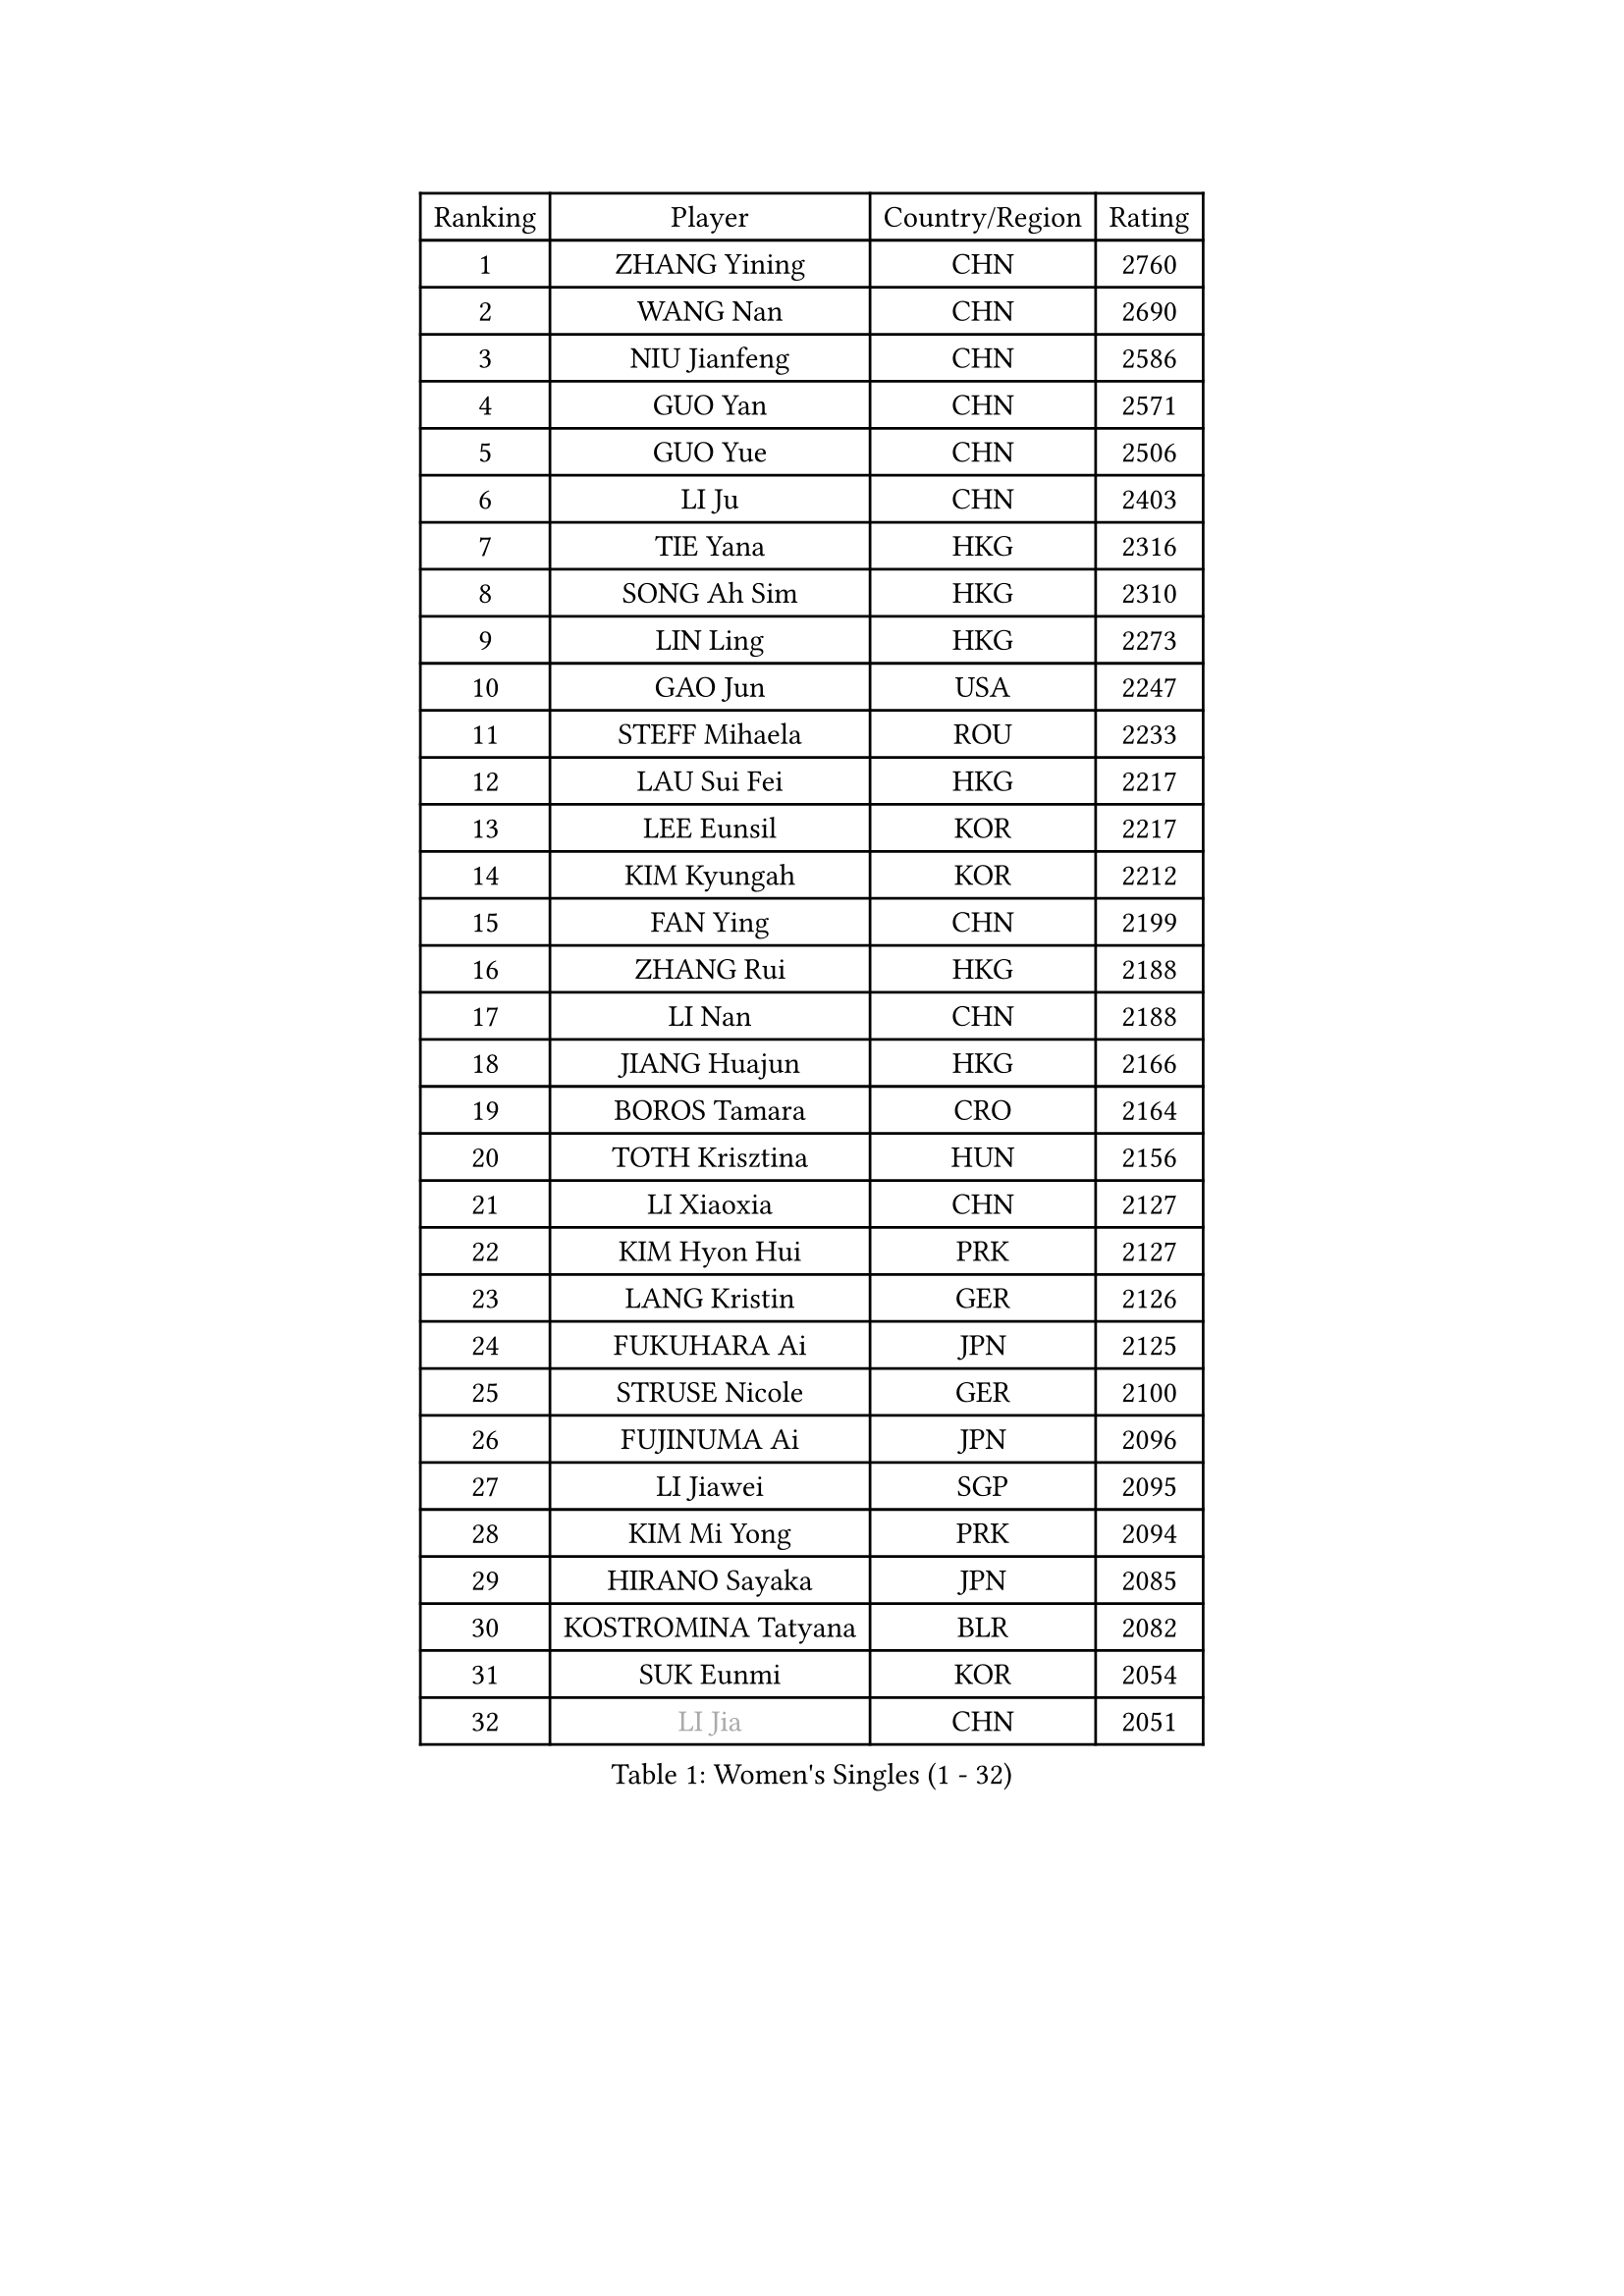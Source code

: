 
#set text(font: ("Courier New", "NSimSun"))
#figure(
  caption: "Women's Singles (1 - 32)",
    table(
      columns: 4,
      [Ranking], [Player], [Country/Region], [Rating],
      [1], [ZHANG Yining], [CHN], [2760],
      [2], [WANG Nan], [CHN], [2690],
      [3], [NIU Jianfeng], [CHN], [2586],
      [4], [GUO Yan], [CHN], [2571],
      [5], [GUO Yue], [CHN], [2506],
      [6], [LI Ju], [CHN], [2403],
      [7], [TIE Yana], [HKG], [2316],
      [8], [SONG Ah Sim], [HKG], [2310],
      [9], [LIN Ling], [HKG], [2273],
      [10], [GAO Jun], [USA], [2247],
      [11], [STEFF Mihaela], [ROU], [2233],
      [12], [LAU Sui Fei], [HKG], [2217],
      [13], [LEE Eunsil], [KOR], [2217],
      [14], [KIM Kyungah], [KOR], [2212],
      [15], [FAN Ying], [CHN], [2199],
      [16], [ZHANG Rui], [HKG], [2188],
      [17], [LI Nan], [CHN], [2188],
      [18], [JIANG Huajun], [HKG], [2166],
      [19], [BOROS Tamara], [CRO], [2164],
      [20], [TOTH Krisztina], [HUN], [2156],
      [21], [LI Xiaoxia], [CHN], [2127],
      [22], [KIM Hyon Hui], [PRK], [2127],
      [23], [LANG Kristin], [GER], [2126],
      [24], [FUKUHARA Ai], [JPN], [2125],
      [25], [STRUSE Nicole], [GER], [2100],
      [26], [FUJINUMA Ai], [JPN], [2096],
      [27], [LI Jiawei], [SGP], [2095],
      [28], [KIM Mi Yong], [PRK], [2094],
      [29], [HIRANO Sayaka], [JPN], [2085],
      [30], [KOSTROMINA Tatyana], [BLR], [2082],
      [31], [SUK Eunmi], [KOR], [2054],
      [32], [#text(gray, "LI Jia")], [CHN], [2051],
    )
  )#pagebreak()

#set text(font: ("Courier New", "NSimSun"))
#figure(
  caption: "Women's Singles (33 - 64)",
    table(
      columns: 4,
      [Ranking], [Player], [Country/Region], [Rating],
      [33], [SCHALL Elke], [GER], [2035],
      [34], [UMEMURA Aya], [JPN], [2030],
      [35], [BADESCU Otilia], [ROU], [2029],
      [36], [SCHOPP Jie], [GER], [2029],
      [37], [KIM Bokrae], [KOR], [2027],
      [38], [STEFANOVA Nikoleta], [ITA], [2025],
      [39], [PAVLOVICH Viktoria], [BLR], [2000],
      [40], [BAI Yang], [CHN], [1998],
      [41], [KISHIDA Satoko], [JPN], [1997],
      [42], [LI Chunli], [NZL], [1993],
      [43], [FAZEKAS Maria], [HUN], [1975],
      [44], [GANINA Svetlana], [RUS], [1967],
      [45], [WANG Chen], [CHN], [1952],
      [46], [BATORFI Csilla], [HUN], [1949],
      [47], [NI Xia Lian], [LUX], [1947],
      [48], [POTA Georgina], [HUN], [1943],
      [49], [WANG Tingting], [CHN], [1931],
      [50], [KIM Kyungha], [KOR], [1928],
      [51], [STRBIKOVA Renata], [CZE], [1925],
      [52], [JING Junhong], [SGP], [1922],
      [53], [BENTSEN Eldijana], [CRO], [1916],
      [54], [KRAVCHENKO Marina], [ISR], [1916],
      [55], [NEMES Olga], [ROU], [1904],
      [56], [LU Yun-Feng], [TPE], [1900],
      [57], [ZHANG Xueling], [SGP], [1895],
      [58], [ODOROVA Eva], [SVK], [1891],
      [59], [PASKAUSKIENE Ruta], [LTU], [1891],
      [60], [MOLNAR Zita], [HUN], [1870],
      [61], [HUANG Yi-Hua], [TPE], [1868],
      [62], [NEGRISOLI Laura], [ITA], [1865],
      [63], [TAN Wenling], [ITA], [1861],
      [64], [SHIOSAKI Yuka], [JPN], [1857],
    )
  )#pagebreak()

#set text(font: ("Courier New", "NSimSun"))
#figure(
  caption: "Women's Singles (65 - 96)",
    table(
      columns: 4,
      [Ranking], [Player], [Country/Region], [Rating],
      [65], [KONISHI An], [JPN], [1855],
      [66], [PAVLOVICH Veronika], [BLR], [1853],
      [67], [CHEN TONG Fei-Ming], [TPE], [1851],
      [68], [KWAK Bangbang], [KOR], [1847],
      [69], [MOLNAR Cornelia], [CRO], [1844],
      [70], [DOBESOVA Jana], [CZE], [1826],
      [71], [WANG Yu], [ITA], [1821],
      [72], [SHIN Soohee], [KOR], [1820],
      [73], [KRAMER Tanja], [GER], [1818],
      [74], [LEE Hyangmi], [KOR], [1817],
      [75], [ZAMFIR Adriana], [ROU], [1815],
      [76], [KIM Hyang Mi], [PRK], [1811],
      [77], [ROBERTSON Laura], [GER], [1810],
      [78], [LIU Jia], [AUT], [1810],
      [79], [DEMIENOVA Zuzana], [SVK], [1810],
      [80], [FUJITA Yuki], [JPN], [1807],
      [81], [LOGATZKAYA Tatyana], [BLR], [1800],
      [82], [HIURA Reiko], [JPN], [1799],
      [83], [STEFANSKA Kinga], [POL], [1797],
      [84], [FADEEVA Oxana], [RUS], [1789],
      [85], [VACHOVCOVA Alena], [CZE], [1786],
      [86], [TASEI Mikie], [JPN], [1784],
      [87], [GOBEL Jessica], [GER], [1779],
      [88], [NISHII Yuka], [JPN], [1774],
      [89], [TODOROVIC Biljana], [SLO], [1764],
      [90], [MIAO Miao], [AUS], [1759],
      [91], [POHAR Martina], [SLO], [1751],
      [92], [LOVAS Petra], [HUN], [1751],
      [93], [ITO Midori], [JPN], [1750],
      [94], [JONSSON Susanne], [SWE], [1750],
      [95], [OLSSON Marie], [SWE], [1746],
      [96], [RATHER Jasna], [USA], [1746],
    )
  )#pagebreak()

#set text(font: ("Courier New", "NSimSun"))
#figure(
  caption: "Women's Singles (97 - 128)",
    table(
      columns: 4,
      [Ranking], [Player], [Country/Region], [Rating],
      [97], [KIM Mookyo], [KOR], [1743],
      [98], [LEGAY Solene], [FRA], [1743],
      [99], [MELNIK Galina], [RUS], [1740],
      [100], [JEON Hyekyung], [KOR], [1739],
      [101], [DAS Mouma], [IND], [1734],
      [102], [PAOVIC Sandra], [CRO], [1734],
      [103], [MIE Anne-Claire], [FRA], [1733],
      [104], [KOVTUN Elena], [UKR], [1727],
      [105], [YIP Lily], [USA], [1720],
      [106], [PARK Miyoung], [KOR], [1719],
      [107], [VOLAKAKI Archontoula], [GRE], [1716],
      [108], [COSTES Agathe], [FRA], [1713],
      [109], [WIGOW Susanna], [SWE], [1712],
      [110], [ROUSSY Marie-Christine], [CAN], [1712],
      [111], [CADA Petra], [CAN], [1707],
      [112], [SKOV Mie], [DEN], [1706],
      [113], [GOURIN Anne-Sophie], [FRA], [1702],
      [114], [PALINA Irina], [RUS], [1702],
      [115], [PIETKIEWICZ Monika], [POL], [1690],
      [116], [#text(gray, "KWON Hyunjoo")], [KOR], [1690],
      [117], [#text(gray, "HAN Kwangsun")], [KOR], [1684],
      [118], [SU Hsien-Ching], [TPE], [1681],
      [119], [#text(gray, "TAKEDA Akiko")], [JPN], [1680],
      [120], [BAKULA Andrea], [CRO], [1673],
      [121], [TAN Paey Fern], [SGP], [1671],
      [122], [#text(gray, "JOHANSSON Sandra")], [SWE], [1666],
      [123], [NORDENBERG Linda], [SWE], [1664],
      [124], [YOON Jihye], [KOR], [1662],
      [125], [GOLIC Biljana], [SRB], [1661],
      [126], [KASABOVA Asya], [BUL], [1661],
      [127], [YU Mei-Ju], [TPE], [1659],
      [128], [#text(gray, "SUK Solji")], [KOR], [1657],
    )
  )